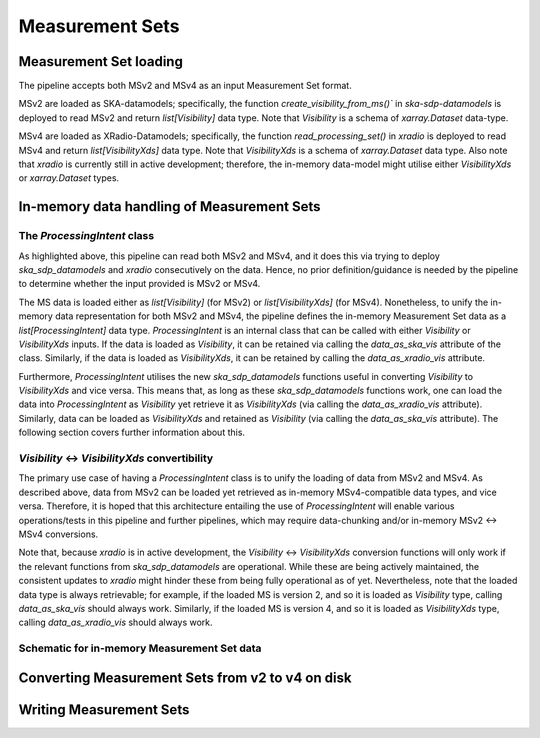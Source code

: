 .. _measurement_set:

****************
Measurement Sets
****************

Measurement Set loading
=======================
The pipeline accepts both MSv2 and MSv4 as an input Measurement Set format. 

MSv2 are loaded as SKA-datamodels; specifically, the function `create_visibility_from_ms()`` in `ska-sdp-datamodels` is deployed to read MSv2 and return `list[Visibility]` data type. Note that `Visibility` is a schema of `xarray.Dataset` data-type.

MSv4 are loaded as XRadio-Datamodels; specifically, the function `read_processing_set()` in `xradio` is deployed to read MSv4 and return `list[VisibilityXds]` data type. Note that `VisibilityXds` is a schema of `xarray.Dataset` data type. Also note that `xradio` is currently still in active development; therefore, the in-memory data-model might utilise either `VisibilityXds` or `xarray.Dataset` types. 

In-memory data handling of Measurement Sets
===========================================

The `ProcessingIntent` class
----------------------------
As highlighted above, this pipeline can read both MSv2 and MSv4, and it does this via trying to deploy `ska_sdp_datamodels` and `xradio` consecutively on the data. Hence, no prior definition/guidance is needed by the pipeline to determine whether the input provided is MSv2 or MSv4.

The MS data is loaded either as `list[Visibility]` (for MSv2) or `list[VisibilityXds]` (for MSv4). Nonetheless, to unify the in-memory data representation for both MSv2 and MSv4, the pipeline defines the in-memory Measurement Set data as a `list[ProcessingIntent]` data type. 
`ProcessingIntent` is an internal class that can be called with either `Visibility` or `VisibilityXds` inputs. If the data is loaded as `Visibility`, it can be retained via calling the `data_as_ska_vis` attribute of the class. Similarly, if the data is loaded as `VisibilityXds`, it can be retained by calling the `data_as_xradio_vis` attribute.

Furthermore, `ProcessingIntent` utilises the new `ska_sdp_datamodels` functions useful in converting `Visibility` to `VisibilityXds` and vice versa. This means that, as long as these `ska_sdp_datamodels` functions work, one can load the data into `ProcessingIntent` as `Visibility` yet retrieve it as `VisibilityXds` (via calling the `data_as_xradio_vis` attribute). Similarly, data can be loaded as `VisibilityXds` and retained as `Visibility` (via calling the `data_as_ska_vis` attribute). 
The following section covers further information about this.

`Visibility` <-> `VisibilityXds` convertibility
-----------------------------------------------
The primary use case of having a `ProcessingIntent` class is to unify the loading of data from MSv2 and MSv4. As described above, data from MSv2 can be loaded yet retrieved as in-memory MSv4-compatible data types, and vice versa. Therefore, it is hoped that this architecture entailing the use of `ProcessingIntent` will enable various operations/tests in this pipeline and further pipelines, which may require data-chunking and/or in-memory MSv2 ↔ MSv4 conversions.

Note that, because `xradio` is in active development, the `Visibility` <-> `VisibilityXds` conversion functions will only work if the relevant functions from `ska_sdp_datamodels` are operational. While these are being actively maintained, the consistent updates to `xradio` might hinder these from being fully operational as of yet. Nevertheless, note that the loaded data type is always retrievable; for example, if the loaded MS is version 2, and so it is loaded as `Visibility` type, calling `data_as_ska_vis` should always work. 
Similarly, if the loaded MS is version 4, and so it is loaded as `VisibilityXds`  type, calling `data_as_xradio_vis` should always work.

Schematic for in-memory Measurement Set data
--------------------------------------------
.. image:: _static/ms_in_memory.png
   :height: 200px
   :width: 60%

Converting Measurement Sets from v2 to v4 on disk
=================================================

Writing Measurement Sets
========================